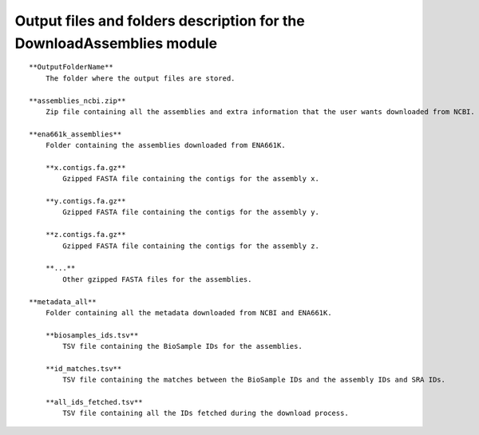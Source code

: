 Output files and folders description for the DownloadAssemblies module
=======================================================================
::

    **OutputFolderName**
        The folder where the output files are stored.

    **assemblies_ncbi.zip**
        Zip file containing all the assemblies and extra information that the user wants downloaded from NCBI.

    **ena661k_assemblies**
        Folder containing the assemblies downloaded from ENA661K.
        
        **x.contigs.fa.gz**
            Gzipped FASTA file containing the contigs for the assembly x.
        
        **y.contigs.fa.gz**
            Gzipped FASTA file containing the contigs for the assembly y.
        
        **z.contigs.fa.gz**
            Gzipped FASTA file containing the contigs for the assembly z.
        
        **...**
            Other gzipped FASTA files for the assemblies.

    **metadata_all**
        Folder containing all the metadata downloaded from NCBI and ENA661K.
        
        **biosamples_ids.tsv**
            TSV file containing the BioSample IDs for the assemblies.
        
        **id_matches.tsv**
            TSV file containing the matches between the BioSample IDs and the assembly IDs and SRA IDs.
        
        **all_ids_fetched.tsv**
            TSV file containing all the IDs fetched during the download process.
